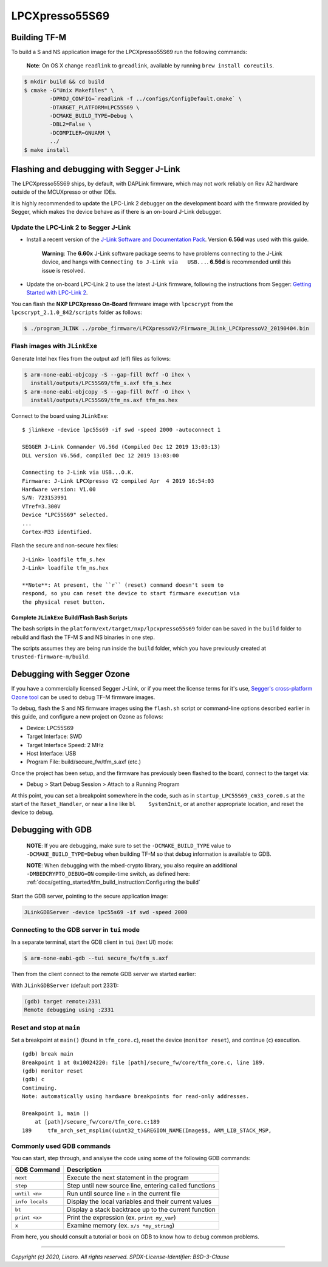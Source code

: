 LPCXpresso55S69
===============

Building TF-M
-------------

To build a S and NS application image for the LPCXpresso55S69 run the
following commands:

    **Note**: On OS X change ``readlink`` to ``greadlink``, available by
    running ``brew install coreutils``.

.. code:: bash

    $ mkdir build && cd build
    $ cmake -G"Unix Makefiles" \
            -DPROJ_CONFIG=`readlink -f ../configs/ConfigDefault.cmake` \
            -DTARGET_PLATFORM=LPC55S69 \
            -DCMAKE_BUILD_TYPE=Debug \
            -DBL2=False \
            -DCOMPILER=GNUARM \
            ../
    $ make install

Flashing and debugging with Segger J-Link
-----------------------------------------

The LPCXpresso55S69 ships, by default, with DAPLink firmware, which may
not work reliably on Rev A2 hardware outside of the MCUXpresso or other
IDEs.

It is highly recommended to update the LPC-Link 2 debugger on the
development board with the firmware provided by Segger, which makes the
device behave as if there is an on-board J-Link debugger.

Update the LPC-Link 2 to Segger J-Link
~~~~~~~~~~~~~~~~~~~~~~~~~~~~~~~~~~~~~~

-  Install a recent version of the `J-Link Software and Documentation
   Pack <https://www.segger.com/downloads/jlink#J-LinkSoftwareAndDocumentationPack>`__.
   Version **6.56d** was used with this guide.

    **Warning**: The **6.60x** J-Link software package seems to have
    problems connecting to the J-Link device, and hangs with
    ``Connecting to J-Link via   USB...``. **6.56d** is recommended
    until this issue is resolved.

-  Update the on-board LPC-Link 2 to use the latest J-Link firmware,
   following the instructions from Segger: `Getting Started with
   LPC-Link
   2 <https://www.segger.com/products/debug-probes/j-link/models/other-j-links/lpc-link-2/>`__.

You can flash the **NXP LPCXpresso On-Board** firmware image with
``lpcscrypt`` from the ``lpcscrypt_2.1.0_842/scripts`` folder as
follows:

.. code:: bash

    $ ./program_JLINK ../probe_firmware/LPCXpressoV2/Firmware_JLink_LPCXpressoV2_20190404.bin

Flash images with ``JLinkExe``
~~~~~~~~~~~~~~~~~~~~~~~~~~~~~~

Generate Intel hex files from the output axf (elf) files as follows:

.. code:: bash

    $ arm-none-eabi-objcopy -S --gap-fill 0xff -O ihex \
      install/outputs/LPC55S69/tfm_s.axf tfm_s.hex
    $ arm-none-eabi-objcopy -S --gap-fill 0xff -O ihex \
      install/outputs/LPC55S69/tfm_ns.axf tfm_ns.hex

Connect to the board using ``JLinkExe``:

::

    $ jlinkexe -device lpc55s69 -if swd -speed 2000 -autoconnect 1

    SEGGER J-Link Commander V6.56d (Compiled Dec 12 2019 13:03:13)
    DLL version V6.56d, compiled Dec 12 2019 13:03:00

    Connecting to J-Link via USB...O.K.
    Firmware: J-Link LPCXpresso V2 compiled Apr  4 2019 16:54:03
    Hardware version: V1.00
    S/N: 723153991
    VTref=3.300V
    Device "LPC55S69" selected.
    ...
    Cortex-M33 identified.

Flash the secure and non-secure hex files:

::

    J-Link> loadfile tfm_s.hex
    J-Link> loadfile tfm_ns.hex

    **Note**: At present, the ``r`` (reset) command doesn't seem to
    respond, so you can reset the device to start firmware execution via
    the physical reset button.

Complete ``JLinkExe`` Build/Flash Bash Scripts
^^^^^^^^^^^^^^^^^^^^^^^^^^^^^^^^^^^^^^^^^^^^^^

The bash scripts in the ``platform/ext/target/nxp/lpcxpresso55s69`` folder can
be saved in the ``build`` folder to rebuild and flash the TF-M S and NS
binaries in one step.

The scripts assumes they are being run inside the ``build`` folder, which
you have previously created at ``trusted-firmware-m/build``.

Debugging with Segger Ozone
---------------------------

If you have a commercially licensed Segger J-Link, or if you meet the
license terms for it's use, `Segger's cross-platform Ozone
tool <https://www.segger.com/products/development-tools/ozone-j-link-debugger/>`__
can be used to debug TF-M firmware images.

To debug, flash the S and NS firmware images using the ``flash.sh``
script or command-line options described earlier in this guide, and
configure a new project on Ozone as follows:

-  Device: LPC55S69
-  Target Interface: SWD
-  Target Interface Speed: 2 MHz
-  Host Interface: USB
-  Program File: build/secure\_fw/tfm\_s.axf (etc.)

Once the project has been setup, and the firmware has previously been
flashed to the board, connect to the target via:

-  Debug > Start Debug Session > Attach to a Running Program

At this point, you can set a breakpoint somewhere in the code, such as
in ``startup_LPC55S69_cm33_core0.s`` at the start of the
``Reset_Handler``, or near a line like ``bl    SystemInit``, or at
another appropriate location, and reset the device to debug.

Debugging with GDB
------------------

    **NOTE**: If you are debugging, make sure to set the
    ``-DCMAKE_BUILD_TYPE`` value to ``-DCMAKE_BUILD_TYPE=Debug`` when
    building TF-M so that debug information is available to GDB.

    **NOTE**: When debugging with the mbed-crypto library, you also require an
    additional ``-DMBEDCRYPTO_DEBUG=ON`` compile-time switch, as defined here:
    :ref:`docs/getting_started/tfm_build_instruction:Configuring the build`


Start the GDB server, pointing to the secure application image:

.. code:: bash

    JLinkGDBServer -device lpc55s69 -if swd -speed 2000

Connecting to the GDB server in ``tui`` mode
~~~~~~~~~~~~~~~~~~~~~~~~~~~~~~~~~~~~~~~~~~~~

In a separate terminal, start the GDB client in ``tui`` (text UI) mode:

.. code:: bash

    $ arm-none-eabi-gdb --tui secure_fw/tfm_s.axf

Then from the client connect to the remote GDB server we started
earlier:

With ``JLinkGDBServer`` (default port 2331):

.. code:: bash

    (gdb) target remote:2331
    Remote debugging using :2331

Reset and stop at ``main``
~~~~~~~~~~~~~~~~~~~~~~~~~~

Set a breakpoint at ``main()`` (found in ``tfm_core.c``), reset the
device (``monitor reset``), and continue (``c``) execution.

::

    (gdb) break main
    Breakpoint 1 at 0x10024220: file [path]/secure_fw/core/tfm_core.c, line 189.
    (gdb) monitor reset
    (gdb) c
    Continuing.
    Note: automatically using hardware breakpoints for read-only addresses.

    Breakpoint 1, main ()
        at [path]/secure_fw/core/tfm_core.c:189
    189     tfm_arch_set_msplim((uint32_t)&REGION_NAME(Image$$, ARM_LIB_STACK_MSP,

Commonly used GDB commands
~~~~~~~~~~~~~~~~~~~~~~~~~~

You can start, step through, and analyse the code using some of the
following GDB commands:

+-------------------+---------------------------------------------------------+
| GDB Command       | Description                                             |
+===================+=========================================================+
| ``next``          | Execute the next statement in the program               |
+-------------------+---------------------------------------------------------+
| ``step``          | Step until new source line, entering called functions   |
+-------------------+---------------------------------------------------------+
| ``until <n>``     | Run until source line ``n`` in the current file         |
+-------------------+---------------------------------------------------------+
| ``info locals``   | Display the local variables and their current values    |
+-------------------+---------------------------------------------------------+
| ``bt``            | Display a stack backtrace up to the current function    |
+-------------------+---------------------------------------------------------+
| ``print <x>``     | Print the expression (ex. ``print my_var``)             |
+-------------------+---------------------------------------------------------+
| ``x``             | Examine memory (ex. ``x/s *my_string``)                 |
+-------------------+---------------------------------------------------------+

From here, you should consult a tutorial or book on GDB to know how to debug
common problems.

--------------

*Copyright (c) 2020, Linaro. All rights reserved.*
*SPDX-License-Identifier: BSD-3-Clause*
